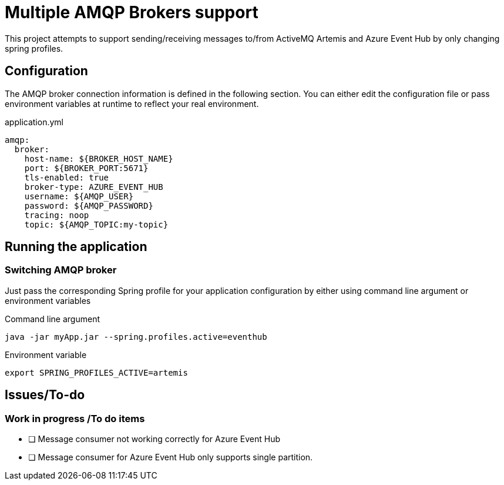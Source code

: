 = Multiple AMQP Brokers support

This project attempts to support sending/receiving messages to/from ActiveMQ Artemis
and Azure Event Hub by only changing spring profiles.


== Configuration

The AMQP broker connection information is defined in the following section. You can either edit the configuration file or pass environment variables at runtime to reflect your real environment.

.application.yml
[source, yaml]
----
amqp:
  broker:
    host-name: ${BROKER_HOST_NAME}
    port: ${BROKER_PORT:5671}
    tls-enabled: true
    broker-type: AZURE_EVENT_HUB
    username: ${AMQP_USER}
    password: ${AMQP_PASSWORD}
    tracing: noop
    topic: ${AMQP_TOPIC:my-topic}
----

== Running the application

=== Switching AMQP broker

Just pass the corresponding Spring profile for your application configuration by either using command line argument or environment variables

.Command line argument
[source, bash]
----
java -jar myApp.jar --spring.profiles.active=eventhub
----

.Environment variable
[source, bash]
----
export SPRING_PROFILES_ACTIVE=artemis
----


== Issues/To-do

=== Work in progress /To do items
* [ ] Message consumer not working correctly for Azure Event Hub
* [ ] Message consumer for Azure Event Hub only supports single partition.